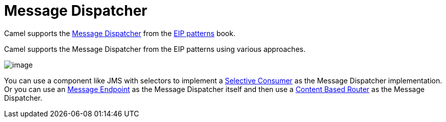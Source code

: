 [[Message-Dispatcher]]
= Message Dispatcher

Camel supports the
https://www.enterpriseintegrationpatterns.com/patterns/messaging/MessageDispatcher.html[Message Dispatcher]
from the xref:enterprise-integration-patterns.adoc[EIP patterns] book.

Camel supports the Message Dispatcher from the EIP patterns using various approaches.

image::eip/MessageDispatcher.gif[image]

You can use a component like JMS with selectors to implement a xref:selective-consumer.adoc[Selective Consumer]
as the Message Dispatcher implementation. Or you can use an xref:message-endpoint.adoc[Message Endpoint]
as the Message Dispatcher itself and then use a xref:eips:content-based-router-eip.adoc[Content Based Router]
as the Message Dispatcher.
